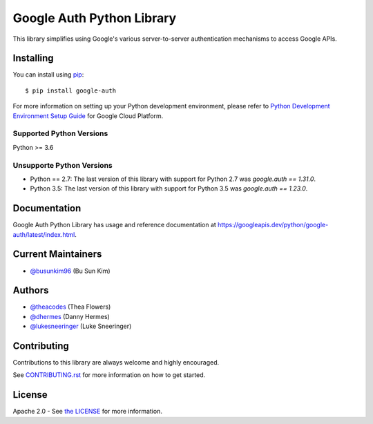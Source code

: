 Google Auth Python Library
==========================

|pypi|

This library simplifies using Google's various server-to-server authentication
mechanisms to access Google APIs.

.. |pypi| image:: https://img.shields.io/pypi/v/google-auth.svg
   :target: https://pypi.python.org/pypi/google-auth

Installing
----------

You can install using `pip`_::

    $ pip install google-auth

.. _pip: https://pip.pypa.io/en/stable/

For more information on setting up your Python development environment, please refer to `Python Development Environment Setup Guide`_ for Google Cloud Platform.

.. _`Python Development Environment Setup Guide`: https://cloud.google.com/python/setup

Supported Python Versions
^^^^^^^^^^^^^^^^^^^^^^^^^
Python >= 3.6

Unsupporte Python Versions
^^^^^^^^^^^^^^^^^^^^^^^^^^
- Python == 2.7:  The last version of this library with support for Python 2.7
  was `google.auth == 1.31.0`.

- Python 3.5:   The last version of this library with support for Python 3.5
  was `google.auth == 1.23.0`.

Documentation
-------------

Google Auth Python Library has usage and reference documentation at https://googleapis.dev/python/google-auth/latest/index.html.

Current Maintainers
-------------------
- `@busunkim96 <https://github.com/busunkim96>`_ (Bu Sun Kim)

Authors
-------

- `@theacodes <https://github.com/theacodes>`_ (Thea Flowers)
- `@dhermes <https://github.com/dhermes>`_ (Danny Hermes)
- `@lukesneeringer <https://github.com/lukesneeringer>`_ (Luke Sneeringer)

Contributing
------------

Contributions to this library are always welcome and highly encouraged.

See `CONTRIBUTING.rst`_ for more information on how to get started.

.. _CONTRIBUTING.rst: https://github.com/googleapis/google-auth-library-python/blob/master/CONTRIBUTING.rst

License
-------

Apache 2.0 - See `the LICENSE`_ for more information.

.. _the LICENSE: https://github.com/googleapis/google-auth-library-python/blob/master/LICENSE
